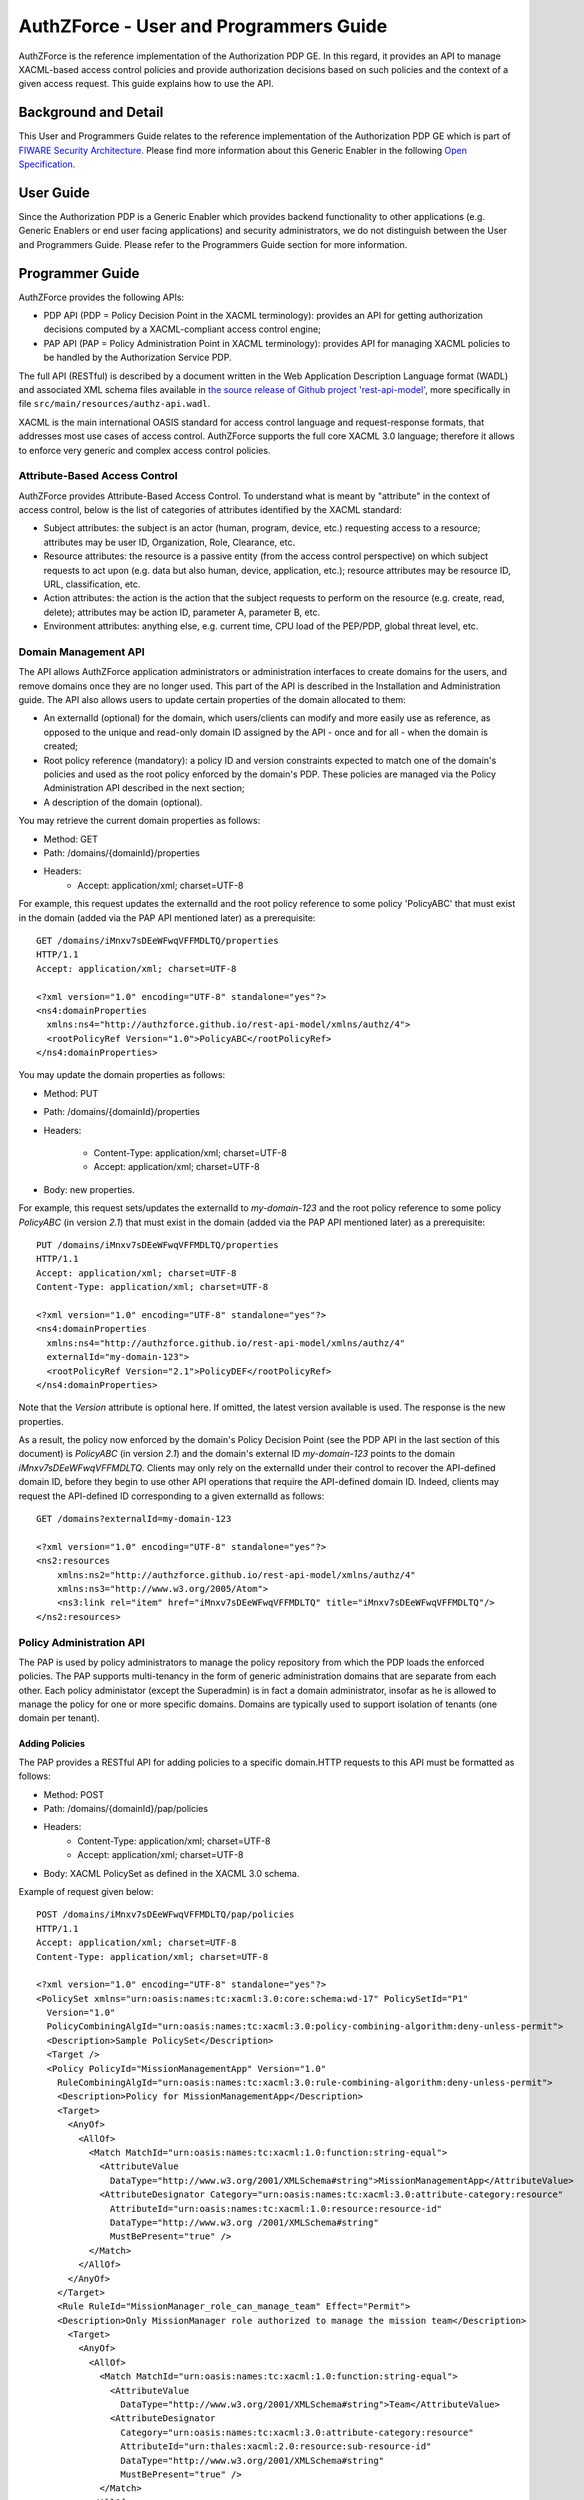 =======================================
AuthZForce - User and Programmers Guide
=======================================


AuthZForce is the reference implementation of the Authorization PDP GE. In this regard, it provides an API to manage XACML-based access control policies and provide authorization decisions based on such policies and the context of a given access request. This guide explains how to use the API.

Background and Detail
=====================

This User and Programmers Guide relates to the reference implementation of the Authorization PDP GE which is part of `FIWARE Security Architecture <https://forge.fiware.org/plugins/mediawiki/wiki/fiware/index.php/Security_Architecture>`_.
Please find more information about this Generic Enabler in the following `Open Specification <http://forge.fiware.org/plugins/mediawiki/wiki/fiware/index.php/FIWARE.OpenSpecification.Security.AuthorizationPDP_R4>`_.

User Guide
==========

Since the Authorization PDP is a Generic Enabler which provides backend functionality to other applications (e.g. Generic Enablers or end user facing applications) and security administrators, we do not distinguish between the User and Programmers Guide. Please refer to the Programmers Guide section for more information. 

.. _programmerGuide:

Programmer Guide
================

AuthZForce provides the following APIs:

* PDP API (PDP = Policy Decision Point in the XACML terminology): provides an API for getting authorization decisions computed by a XACML-compliant access control engine;
* PAP API (PAP = Policy Administration Point in XACML terminology): provides API for managing XACML policies to be handled by the Authorization Service PDP.

The full API (RESTful) is described by a document written in the Web Application Description Language format (WADL) and associated XML schema files available in `the source release of Github project 'rest-api-model' <https://github.com/authzforce/rest-api-model/archive/release-4.4.0.zip>`_, more specifically in file ``src/main/resources/authz-api.wadl``.

XACML is the main international OASIS standard for access control language and request-response formats, that addresses most use cases of access control. AuthZForce supports the full core XACML 3.0 language; therefore it allows to enforce very generic and complex access control policies.

Attribute-Based Access Control
------------------------------

AuthZForce provides Attribute-Based Access Control. To understand what is meant by "attribute" in the context of access control, below is the list of categories of attributes identified by the XACML standard:

* Subject attributes: the subject is an actor (human, program, device, etc.) requesting access to a resource; attributes may be user ID, Organization, Role, Clearance, etc.
* Resource attributes: the resource is a passive entity (from the access control perspective) on which subject requests to act upon (e.g. data but also human, device, application, etc.); resource attributes may be resource ID, URL, classification, etc.
* Action attributes: the action is the action that the subject requests to perform on the resource (e.g. create, read, delete); attributes may be action ID, parameter A, parameter B, etc.
* Environment attributes: anything else, e.g. current time, CPU load of the PEP/PDP, global threat level, etc.


Domain Management API
---------------------

The API allows AuthZForce application administrators or administration interfaces to create domains for the users, and remove domains once they are no longer used. This part of the API is described in the Installation and Administration guide. The API also allows users to update certain properties of the domain allocated to them: 

* An externalId (optional) for the domain, which users/clients can modify and more easily use as reference, as opposed to the unique and read-only domain ID assigned by the API - once and for all - when the domain is created;
* Root policy reference (mandatory): a policy ID and version constraints expected to match one of the domain's policies and used as the root policy enforced by the domain's PDP. These policies are managed via the Policy Administration API described in the next section;
* A description of the domain (optional).

You may retrieve the current domain properties as follows:

* Method: GET
* Path: /domains/{domainId}/properties
* Headers:
    * Accept: application/xml; charset=UTF-8

For example, this request updates the externalId and the root policy reference to some policy 'PolicyABC' that must exist in the domain (added via the PAP API mentioned later) as a prerequisite::

 GET /domains/iMnxv7sDEeWFwqVFFMDLTQ/properties
 HTTP/1.1
 Accept: application/xml; charset=UTF-8

 <?xml version="1.0" encoding="UTF-8" standalone="yes"?>
 <ns4:domainProperties 
   xmlns:ns4="http://authzforce.github.io/rest-api-model/xmlns/authz/4">
   <rootPolicyRef Version="1.0">PolicyABC</rootPolicyRef>
 </ns4:domainProperties> 

You may update the domain properties as follows:

* Method: PUT
* Path: /domains/{domainId}/properties
* Headers:

   * Content-Type: application/xml; charset=UTF-8
   * Accept: application/xml; charset=UTF-8

* Body: new properties.

For example, this request sets/updates the externalId to *my-domain-123* and the root policy reference to some policy *PolicyABC* (in version *2.1*) that must exist in the domain (added via the PAP API mentioned later) as a prerequisite::

 PUT /domains/iMnxv7sDEeWFwqVFFMDLTQ/properties
 HTTP/1.1
 Accept: application/xml; charset=UTF-8
 Content-Type: application/xml; charset=UTF-8

 <?xml version="1.0" encoding="UTF-8" standalone="yes"?>
 <ns4:domainProperties 
   xmlns:ns4="http://authzforce.github.io/rest-api-model/xmlns/authz/4" 
   externalId="my-domain-123">
   <rootPolicyRef Version="2.1">PolicyDEF</rootPolicyRef>
 </ns4:domainProperties>

Note that the *Version* attribute is optional here. If omitted, the latest version available is used.
The response is the new properties.

As a result, the policy now enforced by the domain's Policy Decision Point (see the PDP API in the last section of this document) is *PolicyABC* (in version *2.1*) and the domain's external ID *my-domain-123* points to the domain *iMnxv7sDEeWFwqVFFMDLTQ*. Clients may only rely on the externalId under their control to recover the API-defined domain ID, before they begin to use other API operations that require the API-defined domain ID. Indeed, clients may request the API-defined ID corresponding to a given externalId as follows::

 GET /domains?externalId=my-domain-123

 <?xml version="1.0" encoding="UTF-8" standalone="yes"?>
 <ns2:resources 
     xmlns:ns2="http://authzforce.github.io/rest-api-model/xmlns/authz/4" 
     xmlns:ns3="http://www.w3.org/2005/Atom">
     <ns3:link rel="item" href="iMnxv7sDEeWFwqVFFMDLTQ" title="iMnxv7sDEeWFwqVFFMDLTQ"/>
 </ns2:resources> 


Policy Administration API
-------------------------

The PAP is used by policy administrators to manage the policy repository from which the PDP loads the enforced policies.
The PAP supports multi-tenancy in the form of generic administration domains that are separate from each other. Each policy administator (except the Superadmin) is in fact a domain administrator, insofar as he is allowed to manage the policy for one or more specific domains. Domains are typically used to support isolation of tenants (one domain per tenant).

Adding Policies
+++++++++++++++

The PAP provides a RESTful API for adding policies to a specific domain.HTTP requests to this API must be formatted as follows:

* Method: POST
* Path: /domains/{domainId}/pap/policies
* Headers:
    * Content-Type: application/xml; charset=UTF-8
    * Accept: application/xml; charset=UTF-8
* Body: XACML PolicySet as defined in the XACML 3.0 schema.

Example of request given below::

 POST /domains/iMnxv7sDEeWFwqVFFMDLTQ/pap/policies
 HTTP/1.1
 Accept: application/xml; charset=UTF-8
 Content-Type: application/xml; charset=UTF-8

 <?xml version="1.0" encoding="UTF-8" standalone="yes"?>
 <PolicySet xmlns="urn:oasis:names:tc:xacml:3.0:core:schema:wd-17" PolicySetId="P1"
   Version="1.0" 
   PolicyCombiningAlgId="urn:oasis:names:tc:xacml:3.0:policy-combining-algorithm:deny-unless-permit">
   <Description>Sample PolicySet</Description>
   <Target />
   <Policy PolicyId="MissionManagementApp" Version="1.0"
     RuleCombiningAlgId="urn:oasis:names:tc:xacml:3.0:rule-combining-algorithm:deny-unless-permit">
     <Description>Policy for MissionManagementApp</Description>
     <Target>
       <AnyOf>
         <AllOf>
           <Match MatchId="urn:oasis:names:tc:xacml:1.0:function:string-equal">
             <AttributeValue 
               DataType="http://www.w3.org/2001/XMLSchema#string">MissionManagementApp</AttributeValue>
             <AttributeDesignator Category="urn:oasis:names:tc:xacml:3.0:attribute-category:resource"
               AttributeId="urn:oasis:names:tc:xacml:1.0:resource:resource-id" 
               DataType="http://www.w3.org /2001/XMLSchema#string"
               MustBePresent="true" />
           </Match>
         </AllOf>
       </AnyOf>
     </Target>
     <Rule RuleId="MissionManager_role_can_manage_team" Effect="Permit">
     <Description>Only MissionManager role authorized to manage the mission team</Description>
       <Target>
         <AnyOf>
           <AllOf>
             <Match MatchId="urn:oasis:names:tc:xacml:1.0:function:string-equal">
               <AttributeValue 
                 DataType="http://www.w3.org/2001/XMLSchema#string">Team</AttributeValue>
               <AttributeDesignator 
                 Category="urn:oasis:names:tc:xacml:3.0:attribute-category:resource"
                 AttributeId="urn:thales:xacml:2.0:resource:sub-resource-id" 
                 DataType="http://www.w3.org/2001/XMLSchema#string"
                 MustBePresent="true" />
             </Match>
           </AllOf>
         </AnyOf>
         <AnyOf>
           <AllOf>
             <Match MatchId="urn:oasis:names:tc:xacml:1.0:function:string-equal">
               <AttributeValue 
                 DataType="http://www.w3.org/2001/XMLSchema#string">manage</AttributeValue>
               <AttributeDesignator 
                 Category="urn:oasis:names:tc:xacml:3.0:attribute-category:action"
                 AttributeId="urn:oasis:names:tc:xacml:1.0:action:action-id" 
                 DataType="http://www.w3.org/2001/XMLSchema#string"
                 MustBePresent="true" />
             </Match>
           </AllOf>
         </AnyOf>
       </Target>
       <Condition>
         <Apply FunctionId="urn:oasis:names:tc:xacml:3.0:function:any-of">
           <Function FunctionId="urn:oasis:names:tc:xacml:1.0:function:string-equal" />
           <AttributeValue 
             DataType="http://www.w3.org/2001/XMLSchema#string">MissionManager</AttributeValue>
           <AttributeDesignator AttributeId="urn:oasis:names:tc:xacml:2.0:subject:role"
             DataType="http://www.w3.org/2001/XMLSchema#string" MustBePresent="false"
             Category="urn:oasis:names:tc:xacml:1.0:subject-category:access-subject" />
         </Apply>
       </Condition>
     </Rule>
   </Policy>
 </PolicySet>


The HTTP response status is 200 with a link to manage the new policy, if the request was successfull. The link is made of the policy ID and version separated by '/'.

Response ::

 HTTP/1.1 200 OK
 Content-Type: application/xml; charset=UTF-8

 <?xml version="1.0" encoding="UTF-8" standalone="yes"?>
 <ns3:link xmlns:ns3="http://www.w3.org/2005/Atom" 
   rel="item" href="P1/1.0" title="Policy 'P1' v1.0"/>
 

Getting Policies and Policy Versions
++++++++++++++++++++++++++++++++++++

Once added to the domain as shown previously, you can get the policy by its ID as follows:

* Method: GET
* Path: /domains/{domainId}/pap/policies/{policyId}
* Headers:
    * Accept: application/xml; charset=UTF-8

For example::
 
 GET /domains/iMnxv7sDEeWFwqVFFMDLTQ/pap/policies/P1
 HTTP/1.1
 Accept: application/xml; charset=UTF-8

The response is the list of links to the versions of the policy available in the domain::
 
 HTTP/1.1 200 OK
 Content-Type: application/xml; charset=UTF-8
 
 <?xml version="1.0" encoding="UTF-8" standalone="yes"?>
 <ns2:resources 
   xmlns:ns2="http://authzforce.github.io/rest-api-model/xmlns/authz/4" 
   xmlns:ns3="http://www.w3.org/2005/Atom">
     <ns3:link rel="item" href="1.0"/>
     <ns3:link rel="item" href="1.1"/>
     <ns3:link rel="item" href="2.0"/>
     <ns3:link rel="item" href="2.1"/>
     <ns3:link rel="item" href="2.2"/>
     ...
 </ns2:resources>

Therefore, you may get a specific version of the policy as follows:

* Method: GET
* Path: /domains/{domainId}/pap/policies/{policyId}/{version}
* Headers:
    * Accept: application/xml; charset=UTF-8
    
For example::

 GET /domains/iMnxv7sDEeWFwqVFFMDLTQ/pap/policies/P1/1.0
 HTTP/1.1
 Accept: application/xml; charset=UTF-8

The response is the policy document (XACML PolicySet) in this version.

Last but not least, you may get all policies in the domain as follows:

* Method: GET
* Path: /domains/{domainId}/pap/policies
* Headers:

    * Accept: application/xml; charset=UTF-8

For example::

 GET /domains/iMnxv7sDEeWFwqVFFMDLTQ/pap/policies
 HTTP/1.1
 Accept: application/xml; charset=UTF-8
 
 <?xml version="1.0" encoding="UTF-8" standalone="yes"?>
 <ns2:resources 
   xmlns:ns2="http://authzforce.github.io/rest-api-model/xmlns/authz/4" 
   xmlns:ns3="http://www.w3.org/2005/Atom">
     <ns3:link rel="item" href="root"/>
     <ns3:link rel="item" href="P1"/>
     <ns3:link rel="item" href="P2"/>
     ...
 </ns2:resources>


Removing Policies and Policy Versions
+++++++++++++++++++++++++++++++++++++

You may remove a policy version from the domain as follows:

* Method: DELETE
* Path: /domains/{domainId}/pap/policies/{policyId}/{version}
* Headers:
    * Accept: application/xml; charset=UTF-8

For example::
 
 DELETE /domains/iMnxv7sDEeWFwqVFFMDLTQ/pap/policies/P1/1.0
 HTTP/1.1
 Accept: application/xml; charset=UTF-8
 
The response is the removed policy document (XACML PolicySet) in this version.

You may remove all versions of a policy from the domain as follows:

* Method: DELETE
* Path: /domains/{domainId}/pap/policies/{policyId}
* Headers:
    * Accept: application/xml; charset=UTF-8

For example::
 
 DELETE /domains/iMnxv7sDEeWFwqVFFMDLTQ/pap/policies/P1
 HTTP/1.1
 Accept: application/xml; charset=UTF-8

The response is the list of links to all the removed versions of the policy, similar to the the GET request on the same URL.


Re-usable Policies (e.g. for Hierarchical RBAC)
+++++++++++++++++++++++++++++++++++++++++++++++

The PAP API supports policies that have references to other policies existing in the domain. This allows to include/reuse a given policy from multiple policies, or multiple parts of the same policy, by means of XACML <PolicySetIdReference>s. One major application of this is Hierarchical RBAC. You can refer to the ''Core and hierarchical role based access control (RBAC) profile of XACML v3.0'' specification for how to achieve Hierarchical RBAC with <PolicySetIdReference>s.

For example, I want to define a role *Employee* and a role *Manager* derived  from *Employee*. In other words, permissions of an *Employee* are included in the permissions of a *Manager*.

In order to create this role hierarchy, we first add the Employee's *Permission PolicySet*::

 POST /domains/iMnxv7sDEeWFwqVFFMDLTQ/pap/policies
 HTTP/1.1
 Accept: application/xml; charset=UTF-8
 Content-Type: application/xml; charset=UTF-8

 <?xml version="1.0" encoding="UTF-8"?>
 <PolicySet PolicySetId="PPS:Employee" Version="1.0"
   PolicyCombiningAlgId="urn:oasis:names:tc:xacml:3.0:policy-combining-algorithm:deny-unless-permit">
   <Description>Permissions specific to the Employee role</Description>
   <Target />
   <Policy PolicyId="PP:Employee" Version="1.0"
     RuleCombiningAlgId="urn:oasis:names:tc:xacml:3.0:rule-combining-algorithm:deny-unless-permit">
     <Target />
     <Rule RuleId="Permission_to_create_issue_ticket" Effect="Permit">
       <Target>
         <AnyOf>
           <AllOf>
             <Match MatchId="urn:oasis:names:tc:xacml:1.0:function:string-equal">
               <AttributeValue 
                 DataType="http://www.w3.org/2001/XMLSchema#string">https://acme.com/ticketservice/tickets</AttributeValue>
               <AttributeDesignator Category="urn:oasis:names:tc:xacml:3.0:attribute-category:resource"
                 AttributeId="urn:oasis:names:tc:xacml:1.0:resource:resource-id" 
                 DataType="http://www.w3.org/2001/XMLSchema#string"
                 MustBePresent="true" />
             </Match>
           </AllOf>
         </AnyOf>
         <AnyOf>
           <AllOf>
             <Match MatchId="urn:oasis:names:tc:xacml:1.0:function:string-equal">
               <AttributeValue DataType="http://www.w3.org/2001/XMLSchema#string">POST</AttributeValue>
               <AttributeDesignator 
                 Category="urn:oasis:names:tc:xacml:3.0:attribute-category:action" 
                 AttributeId="urn:oasis:names:tc:xacml:1.0:action:action-id"
                 DataType="http://www.w3.org/2001/XMLSchema#string" MustBePresent="true" />
             </Match>
           </AllOf>
         </AnyOf>
       </Target>
     </Rule>
   </Policy>
 </PolicySet>

Then we add the role-based hierarchical policy defining the Employee role and the Manager role, both with a reference (<PolicySetIdReference>) to the Employee's *Permission PolicySet* added previously; except the Manager role one policy more, so more permissions::

 POST /domains/iMnxv7sDEeWFwqVFFMDLTQ/pap/policies
 HTTP/1.1
 Accept: application/xml; charset=UTF-8
 Content-Type: application/xml; charset=UTF-8

 <?xml version="1.0" encoding="UTF-8" standalone="yes"?>
 <PolicySet xmlns="urn:oasis:names:tc:xacml:3.0:core:schema:wd-17" 
   xmlns:xsi="http://www.w3.org/2001/XMLSchema-instance"
   PolicySetId="rbac:policyset" Version="1.0"
   PolicyCombiningAlgId="urn:oasis:names:tc:xacml:3.0:policy-combining-algorithm:deny-unless-permit">
   <Description>Root PolicySet</Description>
   <Target />
   <PolicySet PolicySetId="RPS:Employee" Version="1.0"
     PolicyCombiningAlgId="urn:oasis:names:tc:xacml:3.0:policy-combining-algorithm:deny-unless-permit">
     <Description>Employee Role PolicySet</Description>
     <Target>
       <AnyOf>
         <AllOf>
           <Match MatchId="urn:oasis:names:tc:xacml:1.0:function:string-equal">
             <AttributeValue 
               DataType="http://www.w3.org/2001/XMLSchema#string">Employee</AttributeValue>
             <AttributeDesignator 
               Category="urn:oasis:names:tc:xacml:1.0:subject-category:access-subject" 
               AttributeId="urn:oasis:names:tc:xacml:2.0:subject:role"
               DataType="http://www.w3.org/2001/XMLSchema#string" MustBePresent="true" />
           </Match>
         </AllOf>
       </AnyOf>
     </Target>
     <PolicySetIdReference>PPS:Employee</PolicySetIdReference>
   </PolicySet>
   <PolicySet PolicySetId="RPS:Manager" Version="1.0"
     PolicyCombiningAlgId="urn:oasis:names:tc:xacml:3.0:policy-combining-algorithm:deny-unless-permit">
     <Description>Manager Role PolicySet</Description>
     <Target>
       <AnyOf>
         <AllOf>
           <Match MatchId="urn:oasis:names:tc:xacml:1.0:function:string-equal">
             <AttributeValue DataType="http://www.w3.org/2001/XMLSchema#string">Manager</AttributeValue>
             <AttributeDesignator 
               Category="urn:oasis:names:tc:xacml:1.0:subject-category:access-subject" 
               AttributeId="urn:oasis:names:tc:xacml:2.0:subject:role"
               DataType="http://www.w3.org/2001/XMLSchema#string" MustBePresent="true" />
           </Match>
         </AllOf>
       </AnyOf>
     </Target>
     <Policy PolicyId="PP1:Manager" Version="1.0"
       RuleCombiningAlgId="urn:oasis:names:tc:xacml:3.0:rule-combining-algorithm:deny-unless-permit">
       <Description>Permissions specific to Manager Role</Description>
       <Target />
       <Rule RuleId="Permission_to_create_new_project" Effect="Permit">
         <Target>
           <AnyOf>
             <AllOf>
               <Match MatchId="urn:oasis:names:tc:xacml:1.0:function:string-equal">
                 <AttributeValue 
                   DataType="http://www.w3.org/2001/XMLSchema#string">https://acme.com/ticketservice/projects</AttributeValue>
                 <AttributeDesignator 
                   Category="urn:oasis:names:tc:xacml:3.0:attribute-category:resource" 
                   AttributeId="urn:oasis:names:tc:xacml:1.0:resource:resource-id"
                   DataType="http://www.w3.org/2001/XMLSchema#string" MustBePresent="true" />
               </Match>
             </AllOf>
           </AnyOf>
           <AnyOf>
             <AllOf>
               <Match MatchId="urn:oasis:names:tc:xacml:1.0:function:string-equal">
                 <AttributeValue DataType="http://www.w3.org/2001/XMLSchema#string">POST</AttributeValue>
                 <AttributeDesignator 
                   Category="urn:oasis:names:tc:xacml:3.0:attribute-category:action" 
                   AttributeId="urn:oasis:names:tc:xacml:1.0:action:action-id"
                   DataType="http://www.w3.org/2001/XMLSchema#string" MustBePresent="true"/>
               </Match>
             </AllOf>
           </AnyOf>
         </Target>
       </Rule>
     </Policy>
     <!-- This role is senior to the Employee role, therefore includes the Employee role Permission PolicySet -->
     <PolicySetIdReference>PPS:Employee</PolicySetIdReference>
   </PolicySet>
 </PolicySet>

You may add more policies for more roles as you wish. Once you are satisfied with your role hierarchy, you may apply your new RBAC policy by updating the domain's root policy reference (this may not be necessary if you reused the same root policy ID as before, in which case your policy is already active by now)::

 PUT /domains/iMnxv7sDEeWFwqVFFMDLTQ/properties
 HTTP/1.1
 Accept: application/xml; charset=UTF-8
 Content-Type: application/xml; charset=UTF-8

 <?xml version="1.0" encoding="UTF-8" standalone="yes"?>
 <ns4:domainProperties xmlns:ns4="http://authzforce.github.io/rest-api-model/xmlns/authz/4">
   <rootPolicyRef>rbac:policyset</rootPolicyRef>
 </ns4:domainProperties>

The policy is now enforced by the PDP as described in the next section.


Policy Decision API
-------------------

The PDP API returns an authorization decision based on the currently enforced policy, access control attributes provided in the request and possibly other attributes resolved by the PDP itself. The Authorization decision is typically Permit or Deny. The PDP is able to resolve extra attributes not provided directly in the request, such as the current date/time (environment attribute).

The PDP provides an HTTP RESTful API for requesting authorization decisions.
The HTTP request must be formatted as follows:

* Method: POST
* Path: /domains/{domainId}/pdp
* Headers:
    * Content-Type: application/xml; charset=UTF-8
    * Accept: application/xml; charset=UTF-8
* Body: XACML Request as defined in the XACML 3.0 schema.

The HTTP response body is a XACML Response as defined in the XACML 3.0 schema.

Example of request given below::

 POST /domains/iMnxv7sDEeWFwqVFFMDLTQ/pdp
 HTTP/1.1
 Host: 127.0.0.1:8080
 Accept: application/xml; charset=UTF-8
 Accept-Encoding: gzip, deflate
 Connection: keep-alive
 Content-Type: application/xml; charset=UTF-8
 Content-Length: 954

 <?xml version='1.0' encoding='UTF-8' standalone='yes'?>
 <Request xmlns='urn:oasis:names:tc:xacml:3.0:core:schema:wd-17' CombinedDecision="false"
    ReturnPolicyIdList="false">
    <Attributes Category="urn:oasis:names:tc:xacml:1.0:subject-category:access-subject">
        <Attribute AttributeId='urn:oasis:names:tc:xacml:1.0:subject:subject-id'
            IncludeInResult="false">
            <AttributeValue DataType='http://www.w3.org/2001/XMLSchema#string'>joe</AttributeValue>
        </Attribute>
        <Attribute AttributeId="urn:oasis:names:tc:xacml:2.0:subject:role" IncludeInResult="false">
            <AttributeValue DataType='http://www.w3.org/2001/XMLSchema#string'>Manager</AttributeValue>
        </Attribute>
    </Attributes>
        <Attributes Category="urn:oasis:names:tc:xacml:3.0:attribute-category:resource">
            <Attribute AttributeId='urn:oasis:names:tc:xacml:1.0:resource:resource-id'
                IncludeInResult="false">
                <AttributeValue 
                  DataType='http://www.w3.org/2001/XMLSchema#string'>MissionManagementApp</AttributeValue>
            </Attribute>
            <Attribute AttributeId='urn:thales:xacml:2.0:resource:sub-resource-id' IncludeInResult="false">
                <AttributeValue DataType='http://www.w3.org/2001/XMLSchema#string'>Team</AttributeValue>
            </Attribute>
        </Attributes>
        <Attributes Category="urn:oasis:names:tc:xacml:3.0:attribute-category:action">
            <Attribute AttributeId='urn:oasis:names:tc:xacml:1.0:action:action-id'
                IncludeInResult="false">
                <AttributeValue DataType='http://www.w3.org/2001/XMLSchema#string'>manage</AttributeValue>
            </Attribute>
        </Attributes>
        <Attributes Category="urn:oasis:names:tc:xacml:3.0:attribute-category:environment" />
 </Request>

Response::

 HTTP/1.1 200 OK
 Content-Type: application/xml; charset=UTF-8

 <?xml version="1.0" encoding="UTF-8" standalone="yes"?>
 <Response xmlns="urn:oasis:names:tc:xacml:3.0:core:schema:wd-17">
    <Result>
        <Decision>Permit</Decision>
        <Status>
            <StatusCode Value="urn:oasis:names:tc:xacml:1.0:status:ok" />
        </Status>
    </Result>
 </Response>


Integration with the IdM GE (e.g. for OAuth)
--------------------------------------------
The easy way to integrate with IdM is to delegate the integration to the PEP up-front, i.e. we assume the PEP got all the required IdM-related info and forwards it to the Authorization PDP in the XACML request; the PEP Proxy by UPM can provide such a feature.

Software Libraries for clients of AuthZForce or other Authorization PDP GEis
----------------------------------------------------------------------------
The full API (RESTful) is described by a document written in the Web Application Description Language format (WADL) and associated XML schema files available in `the source release of Github project 'rest-api-model' <https://github.com/authzforce/rest-api-model/archive/release-4.4.0.zip>`_, more specifically in file ``src/main/resources/authz-api.wadl``. Therefore, you can use any WADL-supporting REST framework for clients; for instance in Java: Jersey, Apache CXF. From that, you can use WADL-to-code generators to generate your client code. For example in Java, 'wadl2java' tools allow to generate code for JAX-RS compatible frameworks such as Apache CXF and Jersey. Actually, we can provide a CXF-based Java library created with this tool to facilitate the development of clients.

